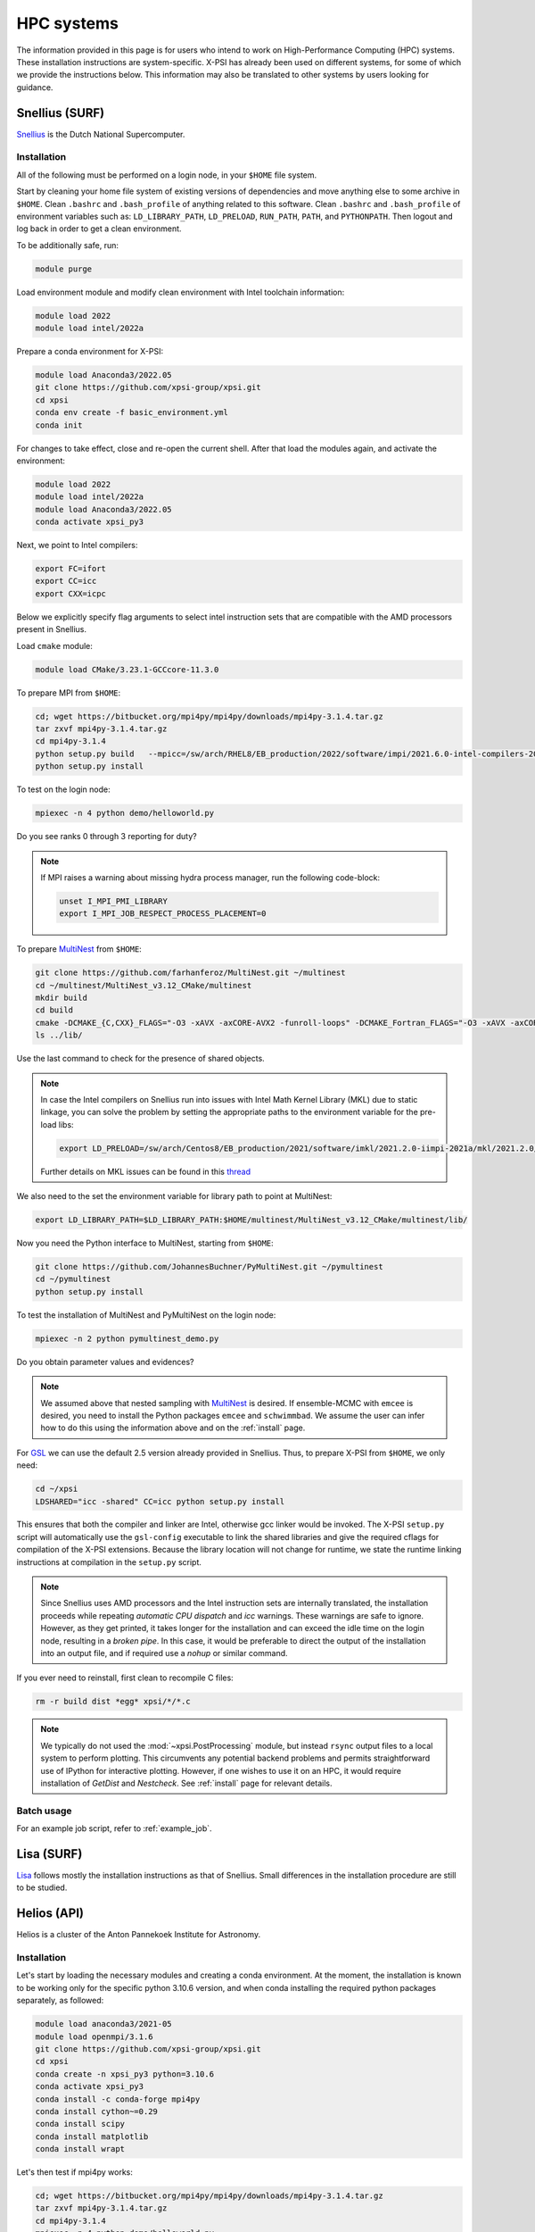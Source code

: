 .. _hpcsystems:

HPC systems
================

The information provided in this page is for users who intend to work on 
High-Performance Computing (HPC) systems. These installation instructions are 
system-specific. X-PSI has already been used on different systems, for some of
which we provide the instructions below. This information may also be
translated to other systems by users looking for guidance.


Snellius (SURF)
-------------------

`Snellius <https://servicedesk.surf.nl/wiki/display/WIKI/Snellius>`_ is the 
Dutch National Supercomputer.

Installation
^^^^^^^^^^^^

All of the following must be performed on a login node, in your ``$HOME`` file
system.

Start by cleaning your home file system of existing versions of dependencies
and move anything else to some archive in ``$HOME``. Clean ``.bashrc`` and
``.bash_profile`` of anything related to this software. Clean ``.bashrc`` and
``.bash_profile`` of environment variables such as: ``LD_LIBRARY_PATH``,
``LD_PRELOAD``, ``RUN_PATH``, ``PATH``, and ``PYTHONPATH``. Then logout and
log back in order to get a clean environment.

To be additionally safe, run:

.. code-block:: bash

    module purge

Load environment module and modify clean environment with Intel toolchain
information:

.. code-block:: bash

    module load 2022
    module load intel/2022a

Prepare a conda environment for X-PSI:

.. code-block:: bash

    module load Anaconda3/2022.05
    git clone https://github.com/xpsi-group/xpsi.git
    cd xpsi
    conda env create -f basic_environment.yml
    conda init
    
For changes to take effect, close and re-open the current shell. After that
load the modules again, and activate the environment:  

.. code-block:: bash

    module load 2022
    module load intel/2022a
    module load Anaconda3/2022.05
    conda activate xpsi_py3
    
Next, we point to Intel compilers:

.. code-block:: bash

    export FC=ifort
    export CC=icc
    export CXX=icpc

Below we explicitly specify flag arguments to select intel instruction sets
that are compatible with the AMD processors present in Snellius.

Load ``cmake`` module:

.. code-block:: bash

    module load CMake/3.23.1-GCCcore-11.3.0

To prepare MPI from ``$HOME``:

.. code-block:: bash

    cd; wget https://bitbucket.org/mpi4py/mpi4py/downloads/mpi4py-3.1.4.tar.gz
    tar zxvf mpi4py-3.1.4.tar.gz
    cd mpi4py-3.1.4
    python setup.py build   --mpicc=/sw/arch/RHEL8/EB_production/2022/software/impi/2021.6.0-intel-compilers-2022.1.0/mpi/2021.6.0/bin/mpicc
    python setup.py install

To test on the login node:

.. code-block:: bash

    mpiexec -n 4 python demo/helloworld.py

Do you see ranks 0 through 3 reporting for duty?

.. note::

    If MPI raises a warning about missing hydra process manager, run the
    following code-block:

    .. code-block:: bash

        unset I_MPI_PMI_LIBRARY
        export I_MPI_JOB_RESPECT_PROCESS_PLACEMENT=0


To prepare `MultiNest <https://github.com/farhanferoz/MultiNest>`_ from
``$HOME``:

.. code-block:: bash

    git clone https://github.com/farhanferoz/MultiNest.git ~/multinest
    cd ~/multinest/MultiNest_v3.12_CMake/multinest
    mkdir build
    cd build
    cmake -DCMAKE_{C,CXX}_FLAGS="-O3 -xAVX -axCORE-AVX2 -funroll-loops" -DCMAKE_Fortran_FLAGS="-O3 -xAVX -axCORE-AVX2 -funroll-loops" ..; make
    ls ../lib/

Use the last command to check for the presence of shared objects.

.. note::

    In case the Intel compilers on Snellius run into issues with Intel Math
    Kernel Library (MKL) due to static linkage, you can solve the problem by
    setting the appropriate paths to the environment variable for the pre-load
    libs:

    .. code-block:: bash

        export LD_PRELOAD=/sw/arch/Centos8/EB_production/2021/software/imkl/2021.2.0-iimpi-2021a/mkl/2021.2.0/lib/intel64/libmkl_def.so.1:/sw/arch/Centos8/EB_production/2021/software/imkl/2021.2.0-iimpi-2021a/mkl/2021.2.0/lib/intel64/libmkl_avx2.so.1:/sw/arch/Centos8/EB_production/2021/software/imkl/2021.2.0-iimpi-2021a/mkl/2021.2.0/lib/intel64/libmkl_core.so:/sw/arch/Centos8/EB_production/2021/software/imkl/2021.2.0-iimpi-2021a/mkl/2021.2.0/lib/intel64/libmkl_intel_lp64.so:/sw/arch/Centos8/EB_production/2021/software/imkl/2021.2.0-iimpi-2021a/mkl/2021.2.0/lib/intel64/libmkl_intel_thread.so:/sw/arch/Centos8/EB_production/2021/software/imkl/2021.2.0-iimpi-2021a/compiler/2021.2.0/linux/compiler/lib/intel64_lin/libiomp5.so

    Further details on MKL issues can be found in this `thread <https://community.intel.com/t5/Intel-oneAPI-Math-Kernel-Library/mkl-fails-to-load/m-p/1155538>`_

We also need to the set the environment variable for library path to point at
MultiNest:

.. code-block:: bash

    export LD_LIBRARY_PATH=$LD_LIBRARY_PATH:$HOME/multinest/MultiNest_v3.12_CMake/multinest/lib/

Now you need the Python interface to MultiNest, starting from ``$HOME``:

.. code-block:: bash

    git clone https://github.com/JohannesBuchner/PyMultiNest.git ~/pymultinest
    cd ~/pymultinest
    python setup.py install

To test the installation of MultiNest and PyMultiNest on the login node:

.. code-block:: bash

    mpiexec -n 2 python pymultinest_demo.py

Do you obtain parameter values and evidences?

.. note::

    We assumed above that nested sampling with `MultiNest`_ is desired. If
    ensemble-MCMC with ``emcee`` is desired, you need to install the Python
    packages ``emcee`` and ``schwimmbad``. We assume the user can infer how to
    do this using the information above and on the :ref:`install` page.

For `GSL <https://www.gnu.org/software/gsl/>`_ we can use the default 2.5
version already provided in Snellius. Thus, to prepare X-PSI from ``$HOME``, we
only need:

.. code-block:: bash

    cd ~/xpsi
    LDSHARED="icc -shared" CC=icc python setup.py install

This ensures that both the compiler and linker are Intel, otherwise gcc linker
would be invoked. The X-PSI ``setup.py`` script will automatically use the
``gsl-config`` executable to link the shared libraries and give the required
cflags for compilation of the X-PSI extensions. Because the library location
will not change for runtime, we state the runtime linking instructions at
compilation in the ``setup.py`` script.

.. note::

    Since Snellius uses AMD processors and the Intel instruction sets are
    internally translated, the installation proceeds while repeating `automatic
    CPU dispatch` and `icc` warnings. These warnings are safe to ignore.
    However, as they get printed, it takes longer for the installation and can
    exceed the idle time on the login node, resulting in a `broken pipe`. In
    this case, it would be preferable to direct the output of the installation
    into an output file, and if required use a `nohup` or similar command.

If you ever need to reinstall, first clean to recompile C files:

.. code-block:: bash

    rm -r build dist *egg* xpsi/*/*.c

.. note::

    We typically do not used the :mod:`~xpsi.PostProcessing` module, but 
    instead ``rsync`` output files to a local system to perform plotting. This
    circumvents any potential backend problems and permits straightforward use
    of IPython for interactive plotting. However, if one wishes to use it on an
    HPC, it would require installation of `GetDist` and `Nestcheck`. See 
    :ref:`install` page for relevant details.


Batch usage
^^^^^^^^^^^

For an example job script, refer to :ref:`example_job`.

Lisa (SURF)
-----------

`Lisa <https://servicedesk.surf.nl/wiki/display/WIKI/Lisa>`_ follows mostly the installation instructions as that of Snellius. Small differences in the installation procedure are still to be studied.

Helios (API)
------------

Helios is a cluster of the Anton Pannekoek Institute for Astronomy. 

Installation
^^^^^^^^^^^^

Let's start by loading the necessary modules and creating a conda environment. At the moment, the installation is known to be working only for the specific python 3.10.6 version, and when conda installing the required python packages separately, as followed:

.. code-block:: bash

   module load anaconda3/2021-05
   module load openmpi/3.1.6
   git clone https://github.com/xpsi-group/xpsi.git
   cd xpsi
   conda create -n xpsi_py3 python=3.10.6
   conda activate xpsi_py3
   conda install -c conda-forge mpi4py
   conda install cython~=0.29
   conda install scipy
   conda install matplotlib
   conda install wrapt   
     
Let's then test if mpi4py works:

.. code-block:: bash

   cd; wget https://bitbucket.org/mpi4py/mpi4py/downloads/mpi4py-3.1.4.tar.gz
   tar zxvf mpi4py-3.1.4.tar.gz
   cd mpi4py-3.1.4
   mpiexec -n 4 python demo/helloworld.py
   
Let's then install MultiNest and PyMultiNest:
   
.. code-block:: bash
   
   cd; git clone https://github.com/farhanferoz/MultiNest.git multinest
   cd multinest/MultiNest_v3.12_CMake/multinest
   mkdir build
   cd build
   CC=gcc FC=mpif90 CXX=g++ cmake -DCMAKE_{C,CXX}_FLAGS="-O3 -march=native -funroll-loops" -DCMAKE_Fortran_FLAGS="-O3 -march=native -funroll-loops" ..
   make
   
.. code-block:: bash

   cd; git clone https://github.com/JohannesBuchner/PyMultiNest.git pymultinest
   cd pymultinest
   python setup.py install   
   
We can then check, if the PyMultiNest installation works:

.. code-block:: bash

   export LD_LIBRARY_PATH=$LD_LIBRARY_PATH:$HOME/multinest/MultiNest_v3.12_CMake/multinest/lib/
   mpiexec -n 2 python pymultinest_demo.py

Let's then install GSL:

.. code-block:: bash

   cd; wget -v http://mirror.koddos.net/gnu/gsl/gsl-latest.tar.gz
   tar -xzvf gsl-{latest}
   cd gsl-{latest} 
   ./configure CC=gcc --prefix=$HOME/gsl
   make
   make check
   make install
   make installcheck
   make clean
   export PATH=$HOME/gsl/bin:$PATH

where ``gsl-{latest}`` should be replaced with the latest version number. Let's
then finally install X-PSI and test that it works:
   
.. code-block:: bash

   cd; cd xpsi;        
   CC=gcc python setup.py install
   cd examples/examples_fast/Modules/
   python main.py

Batch usage
^^^^^^^^^^^

For example job scripts, see the Helios example in :ref:`example_job`.

.. _CALMIPsystem:

CALMIP
------------------------------------

`CALMIP <https://www.calmip.univ-toulouse.fr>`_ is the supercomputer of `Université Fédérale de Toulouse <https://www.univ-toulouse.fr>`_

Installation
^^^^^^^^^^^^

In your ``$HOME`` file system, from the login node, start by loading the necessary modules:

.. code-block:: bash

    module purge
    module load conda
    module load cmake
    module load intel/18.2.199
    module load intelmpi/18.2
    module load gsl/2.5-icc

Then, create the conda environnnement and Install python packages with conda (or pip):

.. code-block:: bash

    conda create -n xpsi --clone base
    conda activate xpsi
    conda install numpy scipy matplotlib wrapt
    conda install cython~=0.29
    conda install h5py
    conda install -c conda-forge fgivenx
    pip install schwimmbad --user

Point to the Intel compilers

.. code-block:: bash

    export FC=ifort
    export CC=icc
    export CXX=icpc

Install mpi4py in your ``$HOME`` (e.g. in ``~/Softwares``):

.. code-block:: bash

    mkdir Softwares
    cd Softwares
    wget https://bitbucket.org/mpi4py/mpi4py/downloads/mpi4py-3.1.4.tar.gz
    tar zxvf mpi4py-3.1.4.tar.gz
    cd mpi4py-3.1.4
    python setup.py build
    python setup.py install
    # Test on login node:
    mpiexec -n 4 python demo/helloworld.py


Download and Install the MultiNest package in your ``$HOME`` (e.g. in ``~/Softwares``:

.. code-block:: bash

    cd ~/Softwares
    git clone https://github.com/farhanferoz/MultiNest.git  ./MultiNest
    cd MultiNest/MultiNest_v3.12_CMake/multinest/
    mkdir build
    cd build
    cmake -DCMAKE_INSTALL_PREFIX=~/Softwares/MultiNest \
                -DCMAKE_{C,CXX}_FLAGS="-O3 -xCORE-AVX512 -mkl" \
                -DCMAKE_Fortran_FLAGS="-O3 -xCORE-AVX512 -mkl" \
                -DCMAKE_C_COMPILER=mpiicc    \
                -DCMAKE_CXX_COMPILER=mpiicpc \
                -DCMAKE_Fortran_COMPILER=mpiifort  ..
    make

    ## Check that librairies have been compiled and are present
    ls ../lib

Install pymultinest in your ``$HOME`` (e.g. in ``~/Softwares``:

.. code-block:: bash

    cd ~/Softwares
    git clone https://github.com/JohannesBuchner/PyMultiNest.git ./pymultinest
    cd pymultinest
    python setup.py install

    # Add MultiNest to Library Path to test PyMultiNest (action to do for every job to run)
    export LD_LIBRARY_PATH=$LD_LIBRARY_PATH:$HOME/Softwares/MultiNest/MultiNest_v3.12_CMake/multinest/lib

    # Test pymultinest
    mpiexec -n 2 python pymultinest_demo.py


Clone and Install X-PSI in ~/Softwares/

.. code-block:: bash

    cd ~/Softwares
    git clone https://github.com/xpsi-group/xpsi.git
    cd xpsi/
    LDSHARED="icc -shared" CC=icc python setup.py install

    # Test installation
    cd ~/
    python -c "import xpsi"

    ## Ignore the warnings about GetDist, NestCheck, CornerPlotter
    ##  which are only for PostProcessing (not usually performed on HPC systems).


Set up your library paths:

.. code-block:: bash

    export LD_LIBRARY_PATH=$LD_LIBRARY_PATH:$HOME/Softwares/MultiNest/MultiNest_v3.12_CMake/multinest/lib
    export LD_PRELOAD=$MKLROOT/lib/intel64/libmkl_core.so:$MKLROOT/lib/intel64/libmkl_sequential.so

Note that the ``module`` commands, and the library path ``commands`` above will have to be added in your SBATCH script (see :ref:`example_job`) to execute a run.
